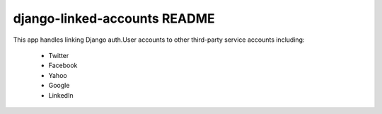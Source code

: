 django-linked-accounts README
==========================

This app handles linking Django auth.User accounts 
to other third-party service accounts including:

 * Twitter
 * Facebook
 * Yahoo
 * Google
 * LinkedIn
